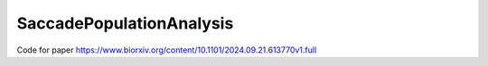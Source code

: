 #########################
SaccadePopulationAnalysis
#########################

Code for paper https://www.biorxiv.org/content/10.1101/2024.09.21.613770v1.full

